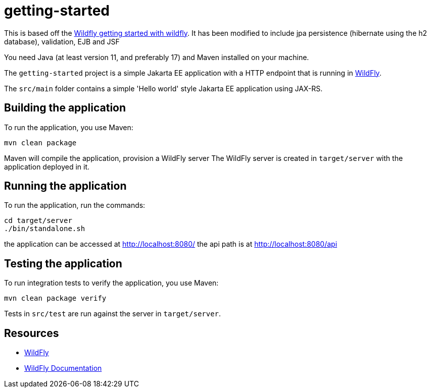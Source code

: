 
= getting-started

This is based off the https://www.wildfly.org/get-started/[Wildfly getting started with wildfly].
It has been modified to include jpa persistence (hibernate using the h2 database), validation, EJB and JSF

You need Java (at least version 11, and preferably 17) and Maven installed on your machine.

The `getting-started` project is a simple Jakarta EE application with a HTTP endpoint that is running in
https://wildfly.org[WildFly].

The `src/main` folder contains a simple 'Hello world' style Jakarta EE application using JAX-RS.

== Building the application

To run the application, you use Maven:

[source,shell]
----
mvn clean package
----

Maven will compile the application, provision a WildFly server
The WildFly server is created in `target/server` with the application deployed in it.

== Running the application

To run the application, run the commands:

[source,shell]
----
cd target/server
./bin/standalone.sh
----

the application can be accessed at http://localhost:8080/
the api path is at http://localhost:8080/api


== Testing the application

To run integration tests to verify the application, you use Maven:

[source,shell]
----
mvn clean package verify
----

Tests in `src/test` are run against the server in `target/server`.

== Resources

* https://wildfly.org[WildFly]
* https://docs.wildfly.org[WildFly Documentation]
